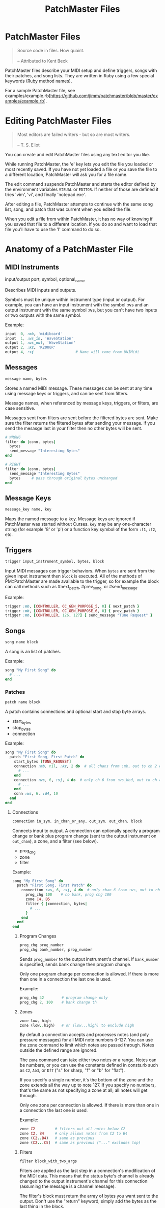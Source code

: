 #+title: PatchMaster Files
#+options: h:7
#+html: <!--#include virtual="header.html"-->

* PatchMaster Files

#+begin_quote
Source code in files. How quaint.\\
\\
-- Attributed to Kent Beck
#+end_quote

PatchMaster files describe your MIDI setup and define triggers, songs with
their patches, and song lists. They are written in Ruby using a few special
keywords (Ruby method names).

For a sample PatchMaster file, see
examples/example.rb[https://github.com/jimm/patchmaster/blob/master/examples/example.rb].

* Editing PatchMaster Files

#+begin_quote
Most editors are failed writers - but so are most writers.\\
\\
-- T. S. Eliot
#+end_quote

You can create and edit PatchMaster files using any text editor you like.

While running PatchMaster, the 'e' key lets you edit the file you loaded or
most recently saved. If you have not yet loaded a file or you save the file
to a different location, PatchMaster will ask you for a file name.

The edit command suspends PatchMaster and starts the editor defined by the
environment variables =VISUAL= or =EDITOR=. If neither of those are defined
it tries 'vim', 'vi', and finally 'notepad.exe'.

After editing a file, PatchMaster attempts to continue with the same song
list, song, and patch that was current when you edited the file.

When you edit a file from within PatchMaster, it has no way of knowing if
you saved that file to a different location. If you do so and want to load
that file you'll have to use the 'l' command to do so.

* Anatomy of a PatchMaster File

** MIDI Instruments

  input/output port, symbol, optional_name

Describes MIDI inputs and outputs.

Symbols must be unique within instrument type (input or output). For
example, you can have an input instrument with the symbol :ws and an output
instrument with the same symbol :ws, but you can't have two inputs or two
outputs with the same symbol.

Example:

#+begin_src ruby
  input  0, :mb, 'midiboard'
  input  1, :ws_in, 'WaveStation'
  output 1, :ws_out, 'WaveStation'
  output 2, :kz, 'K2000R'
  output 4, :sj                   # Name will come from UNIMidi
#+end_src

** Messages

#+begin_src ruby
  message name, bytes
#+end_src

Stores a named MIDI message. These messages can be sent at any time using
message keys or triggers, and can be sent from filters.

Message names, when referenced by message keys, triggers, or filters, are case
sensitive.

Messages sent from filters are sent before the filtered bytes are sent. Make
sure the filter returns the filtered bytes after sending your message. If
you send the mesasge last in your filter then no other bytes will be sent.

#+begin_src ruby
  # WRONG
  filter do |conn, bytes|
    bytes
    send_message "Interesting Bytes"
  end

  # RIGHT
  filter do |conn, bytes|
    send_message "Interesting Bytes"
    bytes     # pass through original bytes unchanged
  end
#+end_src

** Message Keys

#+begin_src ruby
  message_key name, key
#+end_src

Maps the named message to a key. Message keys are ignored if PatchMaster was
started without Curses. =key= may be any one-character string (for example
'8' or 'p') or a function key symbol of the form =:f1=, =:f2=, etc.

** Triggers

#+begin_src ruby
  trigger input_instrument_symbol, bytes, block
#+end_src

Input MIDI messages can trigger behaviors. When =bytes= are sent from the
given input instrument then =block= is executed. All of the methods of
PM::PatchMaster are made available to the trigger, so for example the block
can call methods such as #next_patch, #prev_song, or #send_message.

Example:

#+begin_src ruby
  trigger :mb, [CONTROLLER, CC_GEN_PURPOSE_5, 0] { next_patch }
  trigger :mb, [CONTROLLER, CC_GEN_PURPOSE_6, 0] { prev_patch }
  trigger :mb, [CONTROLLER, 126, 127] { send_message "Tune Request" }
#+end_src

** Songs

#+begin_src ruby
  song name block
#+end_src

A song is an list of patches.

Example:

#+begin_src ruby
  song "My First Song" do
    # ...
  end
#+end_src

*** Patches

#+begin_src ruby
  patch name block
#+end_src

A patch contains connections and optional start and stop byte arrays.

- start_bytes
- stop_bytes
- connection

Example:

#+begin_src ruby
  song "My First Song" do
    patch "First Song, First Patch" do
      start_bytes [TUNE_REQUEST]
      connection :mb, nil, :kz, 2 do  # all chans from :mb, out to ch 2 on :kz
        # ...
      end
      connection :ws, 6, :sj, 4 do  # only ch 6 from :ws_kbd, out to ch 4 on :sj
        # ...
      end
      conn :ws, 6, :d4, 10
    end
  end
#+end_src

**** Connections

#+begin_src ruby
  connection in_sym, in_chan_or_any, out_sym, out_chan, block
#+end_src

Connects input to output. A connection can optionally specify a program
change or bank plus program change (sent to the output instrument on
=out_chan=), a zone, and a filter (see below).

- prog_chg
- zone
- filter

Example:

#+begin_src ruby
  song "My First Song" do
    patch "First Song, First Patch" do
      connection :ws, 6, :sj, 4 do  # only chan 6 from :ws, out to ch 4 on :sj
        prog_chg 100    # no bank, prog chg 100
        zone C4, B5
        filter { |connection, bytes|
          # ...
        }
      end
    end
  end
#+end_src

***** Program Changes

#+begin_src ruby
  prog_chg prog_number
  prog_chg bank_number, prog_number
#+end_src

Sends =prog_number= to the output instrument's channel. If =bank_number= is
specified, sends bank change then program change.

Only one program change per connection is allowed. If there is more than one
in a connection the last one is used.

Example:

#+begin_src ruby
  prog_chg 42        # program change only
  prog_chg 2, 100    # bank change th
#+end_src

***** Zones

#+begin_src ruby
  zone low, high
  zone (low..high)   # or (low...high) to exclude high
#+end_src

By default a connection accepts and processes notes (and poly pressure
messages) for all MIDI note numbers 0-127. You can use the zone command to
limit which notes are passed through. Notes outside the defined range are
ignored.

The =zone= command can take either two notes or a range. Notes can be
numbers, or you can use the constants defined in consts.rb such as =C2=,
=Ab3=, or =Df7= ("s" for sharp, "f" or "b" for "flat").

If you specify a single number, it's the bottom of the zone and the zone
extends all the way up to note 127. If you specify no numbers, that's the
same as not specifying a zone at all; all notes will get through.

Only one zone per connection is allowed. If there is more than one in a
connection the last one is used.

Example:

#+begin_src ruby
  zone C2         # filters out all notes below C2
  zone C2, B4     # only allows notes from C2 to B4
  zone (C2..B4)   # same as previous
  zone (C2...C5)  # same as previous ("..." excludes top)
#+end_src

***** Filters

#+begin_src ruby
  filter block_with_two_args
#+end_src

Filters are applied as the last step in a connection's modification of the
MIDI data. This means that the status byte's channel is already changed to
the output instrument's channel for this connection (assuming the message is
a channel message).

The filter's block must return the array of bytes you want sent to the
output. Don't use the "return" keyword; simply add the bytes as the last
thing in the block.

Only one filter per connection is allowed. If there is more than one in a
connection the last one is used.

Example:

#+begin_src ruby
  song "My First Song" do
    patch "First Song, First Patch" do
      connection :ws, 6, :sj, 4 do  # only chan 6 from :ws, out to ch 4 on :sj
        prog_chg 100
        zone C4, B5
        filter { |connection, bytes|
          if bytes.note_off?
            bytes[2] -= 1 unless bytes[2] == 0 # decrease velocity by 1
          end
          bytes
        }
      end
    end
  end
#+end_src

** Song Lists

#+begin_src ruby
  song_list name, [song_name, song_name...]
#+end_src

Optional.

Example:

#+begin_src ruby
  song_list "Tonight's Song List", [
    "First Song",
    "Second Song"
  ]
#+end_src

** Aliases

Many of the keywords have short versions.

| Full Name  | Aliases  |
|------------+----------|
| input      | in       |
| output     | out      |
| connection | conn, c  |
| prog_chg   | pc       |
| zone       | z        |
| transpose  | xpose, x |
| filter     | f        |
